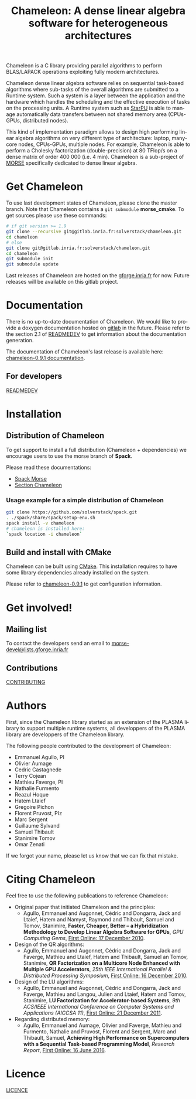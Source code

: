#+TITLE: Chameleon: A dense linear algebra software for heterogeneous architectures
#+LANGUAGE:  en
#+OPTIONS: H:3 num:t \n:nil @:t ::t |:t _:nil ^:nil -:t f:t *:t <:t
#+OPTIONS: TeX:t LaTeX:t skip:nil d:nil pri:nil tags:not-in-toc html-style:nil

Chameleon is a C library providing parallel algorithms to perform
BLAS/LAPACK operations exploiting fully modern architectures.

Chameleon dense linear algebra software relies on sequential
task-based algorithms where sub-tasks of the overall algorithms are
submitted to a Runtime system. Such a system is a layer between the
application and the hardware which handles the scheduling and the
effective execution of tasks on the processing units. A Runtime system
such as [[http://starpu.gforge.inria.fr/][StarPU]] is able to manage automatically data transfers between
not shared memory area (CPUs-GPUs, distributed nodes).

This kind of implementation paradigm allows to design high performing
linear algebra algorithms on very different type of architecture:
laptop, many-core nodes, CPUs-GPUs, multiple nodes. For example,
Chameleon is able to perform a Cholesky factorization
(double-precision) at 80 TFlop/s on a dense matrix of order 400 000
(i.e. 4 min). Chameleon is a sub-project of [[http://icl.cs.utk.edu/morse/][MORSE]] specifically
dedicated to dense linear algebra.

* Get Chameleon

  To use last development states of Chameleon, please clone the master
  branch. Note that Chameleon contains a ~git submodule~ *morse_cmake*.
  To get sources please use these commands:

  #+begin_src sh
    # if git version >= 1.9
    git clone --recursive git@gitlab.inria.fr:solverstack/chameleon.git
    cd chameleon
    # else
    git clone git@gitlab.inria.fr:solverstack/chameleon.git
    cd chameleon
    git submodule init
    git submodule update
  #+end_src

  Last releases of Chameleon are hosted on the [[https://gforge.inria.fr/frs/?group_id=2884][gforge.inria.fr]] for
  now. Future releases will be available on this gitlab project.

* Documentation

  There is no up-to-date documentation of Chameleon.  We would like to
  provide a doxygen documentation hosted on [[https://about.gitlab.com/2016/04/07/gitlab-pages-setup/][gitlab]] in the
  future. Please refer to the section 2.1 of [[file:READMEDEV.org][READMEDEV]] to get
  information about the documentation generation.

  The documentation of Chameleon's last release is available here:
  [[http://morse.gforge.inria.fr/chameleon/0.9.1/chameleon_users_guide-0.9.1.html][chameleon-0.9.1 documentation]].

** For developers

   [[file:READMEDEV.org][READMEDEV]]

* Installation

** Distribution of Chameleon

  To get support to install a full distribution (Chameleon +
  dependencies) we encourage users to use the morse branch of *Spack*.

  Please read these documentations:

  * [[http://morse.gforge.inria.fr/spack/spack.html][Spack Morse]]
  * [[http://morse.gforge.inria.fr/spack/spack.html#sec-2-1][Section Chameleon]]

*** Usage example for a simple distribution of Chameleon

    #+begin_src sh
    git clone https://github.com/solverstack/spack.git
    . ./spack/share/spack/setup-env.sh
    spack install -v chameleon
    # chameleon is installed here:
    `spack location -i chameleon`
    #+end_src

** Build and install with CMake

  Chameleon can be built using [[https://cmake.org/][CMake]]. This installation requires to
  have some library dependencies already installed on the system.

  Please refer to [[http://morse.gforge.inria.fr/chameleon/0.9.1/chameleon_users_guide-0.9.1.html#Installing-CHAMELEON][chameleon-0.9.1]] to get configuration information.

* Get involved!

** Mailing list

   To contact the developers send an email to
   [[mailto:morse-devel@lists.gforge.inria.fr][morse-devel@lists.gforge.inria.fr]]

** Contributions

  [[file:CONTRIBUTING.org][CONTRIBUTING]]

* Authors

 First, since the Chameleon library started as an extension of the
 PLASMA library to support multiple runtime systems, all developpers
 of the PLASMA library are developpers of the Chameleon library.

 The following people contributed to the development of Chameleon:
 * Emmanuel Agullo, PI
 * Olivier Aumage
 * Cedric Castagnede
 * Terry Cojean
 * Mathieu Faverge, PI
 * Nathalie Furmento
 * Reazul Hoque
 * Hatem Ltaief
 * Gregoire Pichon
 * Florent Pruvost, PIz
 * Marc Sergent
 * Guillaume Sylvand
 * Samuel Thibault
 * Stanimire Tomov
 * Omar Zenati

 If we forgot your name, please let us know that we can fix that mistake.

* Citing Chameleon

Feel free to use the following publications to reference Chameleon:

  * Original paper that initiated Chameleon and the principles:
    - Agullo, Emmanuel and Augonnet, Cédric and Dongarra, Jack and
      Ltaief, Hatem and Namyst, Raymond and Thibault, Samuel and Tomov,
      Stanimire, *Faster, Cheaper, Better -- a Hybridization Methodology
      to Develop Linear Algebra Software for GPUs*, /GPU Computing Gems/,
      [[https://hal.inria.fr/inria-00547847][First Online: 17 December 2010]].
  * Design of the QR algorithms:
    - Agullo, Emmanuel and Augonnet, Cédric and Dongarra, Jack and
      Faverge, Mathieu and Ltaief, Hatem and Thibault, Samuel an
      Tomov, Stanimire, *QR Factorization on a Multicore Node Enhanced
      with Multiple GPU Accelerators*, /25th IEEE International Parallel
      & Distributed Processing Symposium/, [[https://hal.inria.fr/inria-00547614][First Online: 16 December
      2010]].
  * Design of the LU algorithms:
    - Agullo, Emmanuel and Augonnet, Cédric and Dongarra, Jack and
      Faverge, Mathieu and Langou, Julien and Ltaief, Hatem and Tomov,
      Stanimire, *LU Factorization for Accelerator-based Systems*,
      /9th ACS/IEEE International Conference on Computer Systems and
      Applications (AICCSA 11)/, [[https://hal.inria.fr/hal-00654193][First Online: 21 December 2011]].
  * Regarding distributed memory:
    - Agullo, Emmanuel and Aumage, Olivier and Faverge, Mathieu and
      Furmento, Nathalie and Pruvost, Florent and Sergent, Marc and
      Thibault, Samuel, *Achieving High Performance on Supercomputers
      with a Sequential Task-based Programming Model*, /Research Report/,
      [[https://hal.inria.fr/hal-01332774][First Online: 16 June 2016]].

* Licence

  [[file:LICENCE.txt][LICENCE]]
